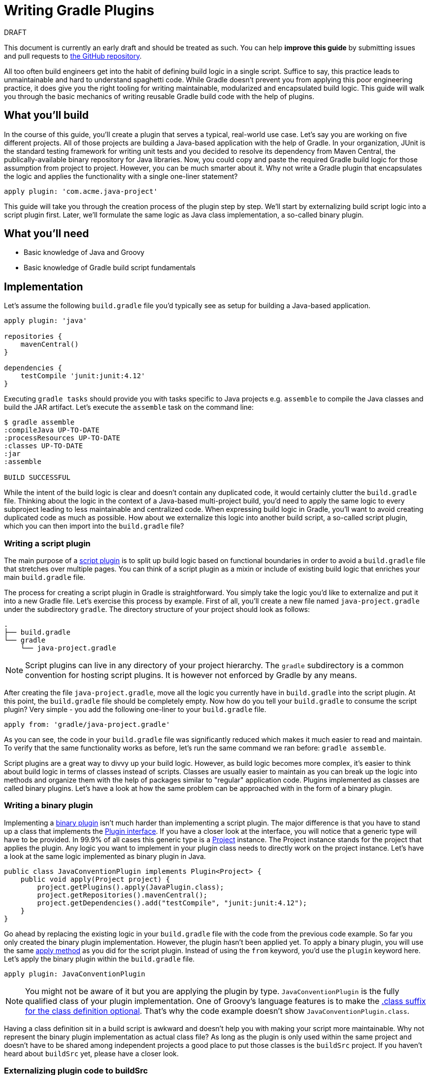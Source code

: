= Writing Gradle Plugins
:toclevels: 1

.DRAFT
****
This document is currently an early draft and should be treated as such. You can help *improve this guide* by submitting issues and pull requests to https://github.com/gradle-guides/gs-writing-gradle-plugins/[the GitHub repository].
****

All too often build engineers get into the habit of defining build logic in a single script. Suffice to say, this practice leads to unmaintainable and hard to understand spaghetti code. While Gradle doesn't prevent you from applying this poor engineering practice, it does give you the right tooling for writing maintainable, modularized and encapsulated build logic. This guide will walk you through the basic mechanics of writing reusable Gradle build code with the help of plugins.

== What you'll build

In the course of this guide, you'll create a plugin that serves a typical, real-world use case. Let's say you are working on five different projects. All of those projects are building a Java-based application with the help of Gradle. In your organization, JUnit is the standard testing framework for writing unit tests and you decided to resolve its dependency from Maven Central, the publically-available binary repository for Java libraries. Now, you could copy and paste the required Gradle build logic for those assumption from project to project. However, you can be much smarter about it. Why not write a Gradle plugin that encapsulates the logic and applies the functionality with a single one-liner statement?

[source,groovy]
----
apply plugin: 'com.acme.java-project'
----

This guide will take you through the creation process of the plugin step by step. We'll start by externalizing build script logic into a script plugin first. Later, we'll formulate the same logic as Java class implementation, a so-called binary plugin.

## What you'll need

* Basic knowledge of Java and Groovy
* Basic knowledge of Gradle build script fundamentals

== Implementation

Let's assume the following `build.gradle` file you'd typically see as setup for building a Java-based application.

[source,groovy]
----
apply plugin: 'java'

repositories {
    mavenCentral()
}

dependencies {
    testCompile 'junit:junit:4.12'
}
----

Executing `gradle tasks` should provide you with tasks specific to Java projects e.g. `assemble` to compile the Java classes and build the JAR artifact. Let's execute the `assemble` task on the command line:

[source]
----
$ gradle assemble
:compileJava UP-TO-DATE
:processResources UP-TO-DATE
:classes UP-TO-DATE
:jar
:assemble

BUILD SUCCESSFUL
----

While the intent of the build logic is clear and doesn't contain any duplicated code, it would certainly clutter the `build.gradle` file. Thinking about the logic in the context of a Java-based multi-project build, you'd need to apply the same logic to every subproject leading to less maintainable and centralized code. When expressing build logic in Gradle, you'll want to avoid creating duplicated code as much as possible. How about we externalize this logic into another build script, a so-called script plugin, which you can then import into the `build.gradle` file?

=== Writing a script plugin

The main purpose of a https://docs.gradle.org/current/userguide/plugins.html#sec:script`plugins[script plugin] is to split up build logic based on functional boundaries in order to avoid a `build.gradle` file that stretches over multiple pages. You can think of a script plugin as a mixin or include of existing build logic that enriches your main `build.gradle` file.

The process for creating a script plugin in Gradle is straightforward. You simply take the logic you'd like to externalize and put it into a new Gradle file. Let's exercise this process by example. First of all, you'll create a new file named `java-project.gradle` under the subdirectory `gradle`. The directory structure of your project should look as follows:

[source]
----
.
├── build.gradle
└── gradle
    └── java-project.gradle
----

[NOTE]
====
Script plugins can live in any directory of your project hierarchy. The `gradle` subdirectory is a common convention for hosting script plugins. It is however not enforced by Gradle by any means.
====

After creating the file `java-project.gradle`, move all the logic you currently have in `build.gradle` into the script plugin. At this point, the `build.gradle` file should be completely empty. Now how do you tell your `build.gradle` to consume the script plugin? Very simple - you add the following one-liner to your `build.gradle` file.

[source,groovy]
----
apply from: 'gradle/java-project.gradle'
----

As you can see, the code in your `build.gradle` file was significantly reduced which makes it much easier to read and maintain. To verify that the same functionality works as before, let's run the same command we ran before: `gradle assemble`.

Script plugins are a great way to divvy up your build logic. However, as build logic becomes more complex, it's easier to think about build logic in terms of classes instead of scripts. Classes are usually easier to maintain as you can break up the logic into methods and organize them with the help of packages similar to "regular" application code. Plugins implemented as classes are called binary plugins. Let's have a look at how the same problem can be approached with in the form of a binary plugin.

=== Writing a binary plugin

Implementing a https://docs.gradle.org/current/userguide/plugins.html#sec:binary`plugins[binary plugin] isn't much harder than implementing a script plugin. The major difference is that you have to stand up a class that implements the https://docs.gradle.org/current/javadoc/org/gradle/api/Plugin.html[Plugin interface]. If you have a closer look at the interface, you will notice that a generic type will have to be provided. In 99.9% of all cases this generic type is a https://docs.gradle.org/current/javadoc/org/gradle/api/Project.html[Project] instance. The Project instance stands for the project that applies the plugin. Any logic you want to implement in your plugin class needs to directly work on the project instance. Let's have a look at the same logic implemented as binary plugin in Java.

[source,java]
----
public class JavaConventionPlugin implements Plugin<Project> {
    public void apply(Project project) {
        project.getPlugins().apply(JavaPlugin.class);
        project.getRepositories().mavenCentral();
        project.getDependencies().add("testCompile", "junit:junit:4.12");
    }
}
----

Go ahead by replacing the existing logic in your `build.gradle` file with the code from the previous code example. So far you only created the binary plugin implementation. However, the plugin hasn't been applied yet. To apply a binary plugin, you will use the same https://docs.gradle.org/current/javadoc/org/gradle/api/plugins/PluginAware.html#apply(java.util.Map)[apply method] as you did for the script plugin. Instead of using the `from` keyword, you'd use the `plugin` keyword here. Let's apply the binary plugin within the `build.gradle` file.

[source,groovy]
----
apply plugin: JavaConventionPlugin
----

[NOTE]
====
You might not be aware of it but you are applying the plugin by type. `JavaConventionPlugin` is the fully qualified class of your plugin implementation. One of Groovy's language features is to make the http://groovy-lang.org/style-guide.html#_classes_as_first_class_citizens[.class suffix for the class definition optional]. That's why the code example doesn't show `JavaConventionPlugin.class`.
====

Having a class definition sit in a build script is awkward and doesn't help you with making your script more maintainable. Why not represent the binary plugin implementation as actual class file? As long as the plugin is only used within the same project and doesn't have to be shared among independent projects a good place to put those classes is the `buildSrc` project. If you haven't heard about `buildSrc` yet, please have a closer look.

=== Externalizing plugin code to buildSrc

Similar to production source code, build logic implemented as classes needs to be compiled and added to the classpath before it can be used. This is the main purposes of the https://docs.gradle.org/current/userguide/organizing`build`logic.html#sec:build`sources[buildSrc project]. If you create a `buildSrc` directory in the root directory of your project, Gradle will automatically detect it and treat it as a special project. The `buildSrc` project defines default conventions used to look for source code that needs to be compiled and added to the classpath of the consuming build script. In our case the consuming build script is the `build.gradle` file in the root directory of our project. Let's get started and create the required directory structure.

[source]
----
.
├── build.gradle
└── buildSrc
    └── src
        └── main
            └── java
----

The directory `src/main/java` is one of the conventions used by the `buildSrc` project. Any Java source files you put into this directory will be compiled when you execute the project. Let's create a new file named `JavaConventionPlugin.java` in this directory and copy the Java class definition of `JavaConventionPlugin` we already had in place. 

[NOTE]
====
Be aware that classes can be put into any package underneath the Java source directory. The plugin in this example uses the default package for simplicity reasons. 
====

Classes created under `buildSrc` live outside of the context of a `build.gradle` file. In practice that means that you will have to explicitly import external classes. That's also the case for classes from the Gradle API. For your Java class you will need to define the following imports:

[source,java]
----
import org.gradle.api.Plugin;
import org.gradle.api.Project;
import org.gradle.api.plugins.JavaPlugin;
----

Now that you moved the class definition in a Groovy source file under `buildSrc`, there's no more need to keep the script plugin `java-project.gradle`. You can safely delete the file now. Let's execute the command `gradle assemble` to ensure that the plugin is still working as expected.

[source]
----
$ gradle assemble
:buildSrc:clean UP-TO-DATE
:buildSrc:compileJava
:buildSrc:compileGroovy UP-TO-DATE
:buildSrc:processResources UP-TO-DATE
:buildSrc:classes
:buildSrc:jar
:buildSrc:assemble
:buildSrc:compileTestJava UP-TO-DATE
:buildSrc:compileTestGroovy UP-TO-DATE
:buildSrc:processTestResources UP-TO-DATE
:buildSrc:testClasses UP-TO-DATE
:buildSrc:test UP-TO-DATE
:buildSrc:check UP-TO-DATE
:buildSrc:build
:compileJava UP-TO-DATE
:processResources UP-TO-DATE
:classes UP-TO-DATE
:jar
:assemble

BUILD SUCCESSFUL
----

As you can see in the console output, `buildSrc` is executed as actual project with its own lifecycle of tasks. Effectively, Gradle compiled the code found under `src/main/groovy` by running the task `:buildSrc:compileJava`, created a JAR from the class files with `:buildSrc:jar` and added it to the classpath of the `build.gradle` file.

=== Providing a plugin identifier

Applying a binary plugin by type is only one way to use a binary plugin in a build script. The other, more descriptive option, is to provide a so-called https://docs.gradle.org/current/userguide/custom`plugins.html#sec:creating`a`plugin`id[plugin identifier], a string that uniquely identifies a plugin implementation on the classpath.

It only takes a single step to set up an identifier for your plugin. The JAR file of the plugin needs to contain a properties file that resembles the identifier that contains a pointer to the plugin type. For example, if you'd like to provide the identifier `com.acme.java-project` for our plugin, then you'd need to create the file `com.acme.java-project.properties`. The properties file requires to contain a key/value mapping from `implementation-class` to the `JavaConventionPlugin`. Let's set up the properties file `buildSrc/src/main/resources/META-INF/gradle-plugins/com.acme.java-project.properties` with the following content.

[source,groovy]
----
implementation-class=JavaConventionPlugin
----

It's mandatory to create the properties file in the directory `META-INF/gradle-plugins` as Gradle will try to resolve the file from that specific location in the bundled JAR file. Now that our plugins provides an identifier, we can change the `build.gradle` file to use it.

[source,groovy]
----
apply plugin: 'com.acme.java-project'
----

== Summary

Congratulations! You successfully learned how to write a basic script and binary plugin with Gradle. There's far more to learn. Please have a look at the following resources to expand your knowledge.

* Writing tests for a plugin
* Configuring a plugin through a custom DSL
* Publishing a plugin
* Plugin writing tips & tricks
* Writing a n different JVM-based languages (e.g. Groovy, Kotlin)

